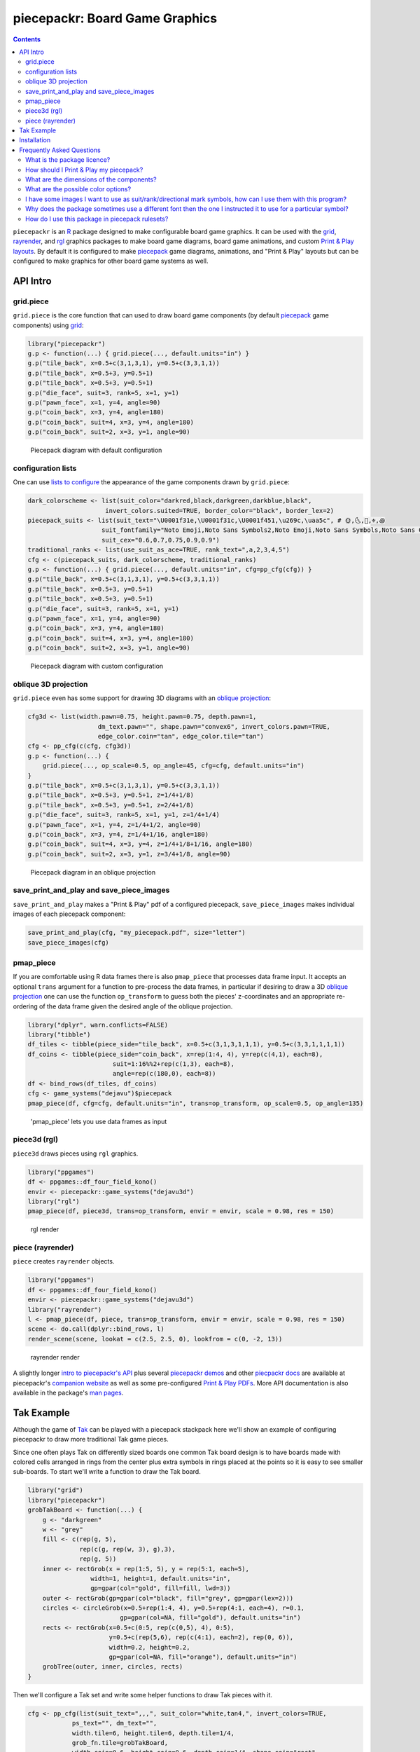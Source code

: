 piecepackr: Board Game Graphics
===============================

.. image:: https://www.r-pkg.org/badges/version/piecepackr
    :target: https://cran.r-project.org/package=piecepackr
    :alt: CRAN Status Badge

.. image:: https://travis-ci.org/piecepackr/piecepackr.png?branch=master
    :target: https://travis-ci.org/piecepackr/piecepackr
    :alt: Build Status

.. image:: https://ci.appveyor.com/api/projects/status/github/piecepackr/piecepackr?branch=master&svg=true 
    :target: https://ci.appveyor.com/project/piecepackr/piecepackr
    :alt: AppVeyor Build Status

.. image:: https://img.shields.io/codecov/c/github/piecepackr/piecepackr/master.svg
    :target: https://codecov.io/github/piecepackr/piecepackr?branch=master
    :alt: Coverage Status

.. image:: https://www.repostatus.org/badges/latest/active.svg
   :alt: Project Status: Active – The project has reached a stable, usable state and is being actively developed.
   :target: https://www.repostatus.org/#active

.. _piecepack: http://www.ludism.org/ppwiki/HomePage

.. _grid: https://www.rdocumentation.org/packages/grid

.. _rayrender: https://www.rdocumentation.org/packages/rayrender

.. _rgl: https://www.rdocumentation.org/packages/rgl

.. _R: https://www.r-project.org/

.. _Print & Play layouts: https://trevorldavis.com/piecepackr/pages/print-and-play-pdfs.html

.. _man pages: https://rdrr.io/github/piecepackr/piecepackr/man/

.. _oblique projection: https://trevorldavis.com/piecepackr/3d-projections.html

.. contents::



``piecepackr`` is an R_ package designed to make configurable board game graphics.  It can be used with the grid_, rayrender_, and rgl_ graphics packages to make board game diagrams, board game animations, and custom `Print & Play layouts`_.    By default it is configured to make piecepack_ game diagrams, animations, and "Print & Play" layouts but can be configured to make graphics for other board game systems as well.

API Intro
---------

grid.piece
~~~~~~~~~~

``grid.piece`` is the core function that can used to draw board game components (by default piecepack_ game components) using grid_:


.. sourcecode:: r
    

    library("piecepackr")
    g.p <- function(...) { grid.piece(..., default.units="in") }
    g.p("tile_back", x=0.5+c(3,1,3,1), y=0.5+c(3,3,1,1))
    g.p("tile_back", x=0.5+3, y=0.5+1)
    g.p("tile_back", x=0.5+3, y=0.5+1)
    g.p("die_face", suit=3, rank=5, x=1, y=1)
    g.p("pawn_face", x=1, y=4, angle=90)
    g.p("coin_back", x=3, y=4, angle=180)
    g.p("coin_back", suit=4, x=3, y=4, angle=180)
    g.p("coin_back", suit=2, x=3, y=1, angle=90)

.. figure:: man/figures/README-intro1-1.png
    :alt: Piecepack diagram with default configuration

    Piecepack diagram with default configuration

configuration lists
~~~~~~~~~~~~~~~~~~~

One can use `lists to configure <https://trevorldavis.com/piecepackr/configuration-lists.html>`_ the appearance of the game components drawn by ``grid.piece``:


.. sourcecode:: r
    

    dark_colorscheme <- list(suit_color="darkred,black,darkgreen,darkblue,black",
                         invert_colors.suited=TRUE, border_color="black", border_lex=2)
    piecepack_suits <- list(suit_text="\U0001f31e,\U0001f31c,\U0001f451,\u269c,\uaa5c", # 🌞,🌜,👑,⚜,꩜
                        suit_fontfamily="Noto Emoji,Noto Sans Symbols2,Noto Emoji,Noto Sans Symbols,Noto Sans Cham",
                        suit_cex="0.6,0.7,0.75,0.9,0.9")
    traditional_ranks <- list(use_suit_as_ace=TRUE, rank_text=",a,2,3,4,5")
    cfg <- c(piecepack_suits, dark_colorscheme, traditional_ranks)
    g.p <- function(...) { grid.piece(..., default.units="in", cfg=pp_cfg(cfg)) }
    g.p("tile_back", x=0.5+c(3,1,3,1), y=0.5+c(3,3,1,1))
    g.p("tile_back", x=0.5+3, y=0.5+1)
    g.p("tile_back", x=0.5+3, y=0.5+1)
    g.p("die_face", suit=3, rank=5, x=1, y=1)
    g.p("pawn_face", x=1, y=4, angle=90)
    g.p("coin_back", x=3, y=4, angle=180)
    g.p("coin_back", suit=4, x=3, y=4, angle=180)
    g.p("coin_back", suit=2, x=3, y=1, angle=90)

.. figure:: man/figures/README-config-1.png
    :alt: Piecepack diagram with custom configuration

    Piecepack diagram with custom configuration

oblique 3D projection
~~~~~~~~~~~~~~~~~~~~~

``grid.piece`` even has some support for drawing 3D diagrams with an `oblique projection`_:


.. sourcecode:: r
    

    cfg3d <- list(width.pawn=0.75, height.pawn=0.75, depth.pawn=1, 
                       dm_text.pawn="", shape.pawn="convex6", invert_colors.pawn=TRUE,
                       edge_color.coin="tan", edge_color.tile="tan")
    cfg <- pp_cfg(c(cfg, cfg3d))
    g.p <- function(...) { 
        grid.piece(..., op_scale=0.5, op_angle=45, cfg=cfg, default.units="in") 
    }
    g.p("tile_back", x=0.5+c(3,1,3,1), y=0.5+c(3,3,1,1))
    g.p("tile_back", x=0.5+3, y=0.5+1, z=1/4+1/8)
    g.p("tile_back", x=0.5+3, y=0.5+1, z=2/4+1/8)
    g.p("die_face", suit=3, rank=5, x=1, y=1, z=1/4+1/4)
    g.p("pawn_face", x=1, y=4, z=1/4+1/2, angle=90)
    g.p("coin_back", x=3, y=4, z=1/4+1/16, angle=180)
    g.p("coin_back", suit=4, x=3, y=4, z=1/4+1/8+1/16, angle=180)
    g.p("coin_back", suit=2, x=3, y=1, z=3/4+1/8, angle=90)

.. figure:: man/figures/README-proj-1.png
    :alt: Piecepack diagram in an oblique projection

    Piecepack diagram in an oblique projection

save_print_and_play and save_piece_images
~~~~~~~~~~~~~~~~~~~~~~~~~~~~~~~~~~~~~~~~~

``save_print_and_play`` makes a "Print & Play" pdf of a configured piecepack, ``save_piece_images`` makes individual images of each piecepack component:

.. code:: r

   save_print_and_play(cfg, "my_piecepack.pdf", size="letter")
   save_piece_images(cfg)

pmap_piece
~~~~~~~~~~

If you are comfortable using R data frames there is also ``pmap_piece`` that processes data frame input.  It accepts an optional ``trans`` argument for a function to pre-process the data frames, in particular if desiring to draw a 3D `oblique projection`_ one can use the function ``op_transform`` to guess both the pieces' z-coordinates and an appropriate re-ordering of the data frame given the desired angle of the oblique projection.


.. sourcecode:: r
    

    library("dplyr", warn.conflicts=FALSE)
    library("tibble")
    df_tiles <- tibble(piece_side="tile_back", x=0.5+c(3,1,3,1,1,1), y=0.5+c(3,3,1,1,1,1))
    df_coins <- tibble(piece_side="coin_back", x=rep(1:4, 4), y=rep(c(4,1), each=8),
                           suit=1:16%%2+rep(c(1,3), each=8),
                           angle=rep(c(180,0), each=8))
    df <- bind_rows(df_tiles, df_coins)
    cfg <- game_systems("dejavu")$piecepack
    pmap_piece(df, cfg=cfg, default.units="in", trans=op_transform, op_scale=0.5, op_angle=135)

.. figure:: man/figures/README-pmap-1.png
    :alt: 'pmap_piece' lets you use data frames as input

    'pmap_piece' lets you use data frames as input

piece3d (rgl)
~~~~~~~~~~~~~

``piece3d`` draws pieces using ``rgl`` graphics.

.. code:: r

    library("ppgames")
    df <- ppgames::df_four_field_kono()
    envir <- piecepackr::game_systems("dejavu3d")
    library("rgl")
    pmap_piece(df, piece3d, trans=op_transform, envir = envir, scale = 0.98, res = 150)

.. figure:: https://trevorldavis.com/share/piecepack/rgl_snapshot.png
    :alt: rgl render

    rgl render

piece (rayrender)
~~~~~~~~~~~~~~~~~

``piece`` creates ``rayrender`` objects.

.. code:: r

    library("ppgames")
    df <- ppgames::df_four_field_kono()
    envir <- piecepackr::game_systems("dejavu3d")
    library("rayrender")
    l <- pmap_piece(df, piece, trans=op_transform, envir = envir, scale = 0.98, res = 150)
    scene <- do.call(dplyr::bind_rows, l)
    render_scene(scene, lookat = c(2.5, 2.5, 0), lookfrom = c(0, -2, 13))

.. figure:: https://trevorldavis.com/share/piecepack/3d_render.png
    :alt: rayrender render

    rayrender render

A slightly longer `intro to piecepackr's API <https://trevorldavis.com/piecepackr/intro-to-piecepackrs-api.html>`_ plus several `piecepackr demos <https://trevorldavis.com/piecepackr/category/demos.html>`_ and other `piecpackr docs <https://trevorldavis.com/piecepackr/category/docs.html>`_ are available at piecepackr's `companion website <https://trevorldavis.com/piecepackr/>`_ as well as some pre-configured `Print & Play PDFs <https://trevorldavis.com/piecepackr/pages/print-and-play-pdfs.html>`_.  More API documentation is also available in the package's `man pages`_.

Tak Example
-----------

Although the game of `Tak <https://en.wikipedia.org/wiki/Tak_(game)>`_ can be played with a piecepack stackpack here we'll show an example of configuring piecepackr to draw more traditional Tak game pieces.

Since one often plays Tak on differently sized boards one common Tak board design is to have boards made with colored cells arranged in rings from the center plus extra symbols in rings placed at the points so it is easy to see smaller sub-boards.  To start we'll write a function to draw the Tak board.


.. sourcecode:: r
    

    library("grid")
    library("piecepackr")
    grobTakBoard <- function(...) {
        g <- "darkgreen"
        w <- "grey"
        fill <- c(rep(g, 5),
                  rep(c(g, rep(w, 3), g),3),
                  rep(g, 5))
        inner <- rectGrob(x = rep(1:5, 5), y = rep(5:1, each=5),
                     width=1, height=1, default.units="in", 
                     gp=gpar(col="gold", fill=fill, lwd=3))
        outer <- rectGrob(gp=gpar(col="black", fill="grey", gp=gpar(lex=2)))
        circles <- circleGrob(x=0.5+rep(1:4, 4), y=0.5+rep(4:1, each=4), r=0.1, 
                             gp=gpar(col=NA, fill="gold"), default.units="in")
        rects <- rectGrob(x=0.5+c(0:5, rep(c(0,5), 4), 0:5), 
                          y=0.5+c(rep(5,6), rep(c(4:1), each=2), rep(0, 6)),
                          width=0.2, height=0.2,
                          gp=gpar(col=NA, fill="orange"), default.units="in")
        grobTree(outer, inner, circles, rects)
    }


Then we'll configure a Tak set and write some helper functions to draw Tak pieces with it.


.. sourcecode:: r
    

    cfg <- pp_cfg(list(suit_text=",,,", suit_color="white,tan4,", invert_colors=TRUE,
                ps_text="", dm_text="",
                width.tile=6, height.tile=6, depth.tile=1/4,
                grob_fn.tile=grobTakBoard,
                width.coin=0.6, height.coin=0.6, depth.coin=1/4, shape.coin="rect",
                width.saucer=0.6, height.saucer=1/4, depth.saucer=0.6, 
                shape.saucer="rect", mat_width.saucer=0,
                width.pawn=0.5, height.pawn=0.5, depth.pawn=0.8, shape.pawn="circle",
                edge_color="white,tan4", border_lex=2,
                edge_color.tile="tan", border_color.tile="black"))
    g.p <- function(...) { 
        grid.piece(..., op_scale=0.7, op_angle=45, cfg=cfg, default.units="in")
    }
    draw_tak_board <- function(x, y) { 
        g.p("tile_back", x=x+0.5, y=y+0.5) 
    }
    draw_flat_stone <- function(x, y, suit=1) { 
        z <- 1/4*seq(along=suit)+1/8
        g.p("coin_back", x=x+0.5, y=y+0.5, z=z, suit=suit)
    }
    draw_standing_stone <- function(x, y, suit=1, n_beneath=0, angle=0) {
        z <- (n_beneath+1)*1/4+0.3
        g.p("saucer_face", x=x+0.5, y=y+0.5, z=z, suit=suit, angle=angle)
    }
    draw_capstone <- function(x, y, suit=1, n_beneath=0) {
        z <- (n_beneath+1)*1/4+0.4
        g.p("pawn_back", x=x+0.5, y=y+0.5, z=z, suit=suit)
    }


Then we'll draw an example Tak game diagram:


.. sourcecode:: r
    

    pushViewport(viewport(width=inch(6), height=inch(6)))
    draw_tak_board(3, 3)
    draw_flat_stone(1, 1, 1)
    draw_flat_stone(1, 2, 2)
    draw_flat_stone(2, 4, 1)
    draw_capstone(2, 4, 2, n_beneath=1)
    draw_flat_stone(2, 5, 2)
    draw_flat_stone(3, 4, 1:2)
    draw_flat_stone(3, 3, c(2,1,1,2))
    draw_flat_stone(3, 2, 1:2)
    draw_flat_stone(3, 1, 2)
    draw_standing_stone(4, 2, 2, angle=90)
    draw_flat_stone(5, 2, 1)
    draw_capstone(5, 3, 1)
    popViewport()

.. figure:: man/figures/README-diagram-1.png
    :alt: Tak game diagram

    Tak game diagram

Installation
------------

To install the last version released on CRAN use the following command in R_:

.. code:: r

    install.packages("piecepackr")


To install the development version use the following commands:

.. code:: r

   install.packages("remotes")
   remotes::install_github("piecepackr/piecepackr")

The default piecepackr configuration should work out on the box on most modern OSes including Windows without the user needing to mess with their system fonts.  However if you wish to use advanced piecepackr configurations you'll need to install additional Unicode fonts and Windows users are highly recommended to use and install piecepackr on "Ubuntu on Bash on Windows" if planning on using Unicode symbols from multiple fonts.  The following bash commands will give you a good selection of fonts (Noto, Quivira, and Dejavu) on Ubuntu:

.. code:: bash

    sudo apt install fonts-dejavu fonts-noto 
    fonts_dir=${XDG_DATA_HOME:="$HOME/.local/share"}/fonts
    curl -O http://www.quivira-font.com/files/Quivira.otf
    mv Quivira.otf $fonts_dir/
    curl -O https://noto-website-2.storage.googleapis.com/pkgs/NotoEmoji-unhinted.zip
    unzip NotoEmoji-unhinted.zip NotoEmoji-Regular.ttf
    mv NotoEmoji-Regular.ttf $fonts_dir/
    rm NotoEmoji-unhinted.zip

**Note**  ``piecpackr`` works best if the version of R installed was compiled with support for Cairo and fortunately this is typically the case.  One can confirm if this is true via R's ``capabilities`` function:

.. code:: r

   > capabilities("cairo")
   cairo
    TRUE

Also although most users won't need them ``piecpackr`` contains utility functions that depend on the system dependencies ``ghostscript`` and ``poppler-utils``:

1. ``save_print_and_play`` will embed additional metadata into the pdf if ``ghostscript`` is available.
2. ``get_embedded_font`` (a debugging helper function) needs ``pdffonts`` (usually found in ``poppler-utils``)

You can install these utilities on Ubuntu with

.. code:: bash

    sudo apt install ghostscript poppler-utils

Frequently Asked Questions
--------------------------

What is the package licence?
~~~~~~~~~~~~~~~~~~~~~~~~~~~~

This software package is released under a `Creative Commons Attribution-ShareAlike 4.0 International license (CC BY-SA 4.0) <https://creativecommons.org/licenses/by-sa/4.0/>`_.  This license is compatible with version 3 of the GNU Public License (GPL-3).

How should I Print & Play my piecepack?
~~~~~~~~~~~~~~~~~~~~~~~~~~~~~~~~~~~~~~~

The Print-and-Play pdf's produced by the ``save_print_and_play`` function can be configured in two different ways:

single-sided
    Print single-sided on label paper, cut out the labels, and apply to components (in the material of your choice) or print single-sided on paper(board), apply adhesive to the back, fold over in half "hot-dog-style", and cut out the components.  One will need to to some additional folding and application of adhesive/tape in order to construct the dice, pawns, and pyramids.  One can build more dice/pawns/pawn belts if you cut them out *before* folding the paper(board) in half but if you don't do so you should still have all the "standard" piecepack components.

double-sided
    Print double-sided on paper(board) and cut out the components.  One will need to do some additional folding and application of adhesive/tape in order to construct the dice, pawns, and pyramids.

The `Piecepack Wiki <http://www.ludism.org/ppwiki/HomePage>`_ has a page on `making piecepacks <http://www.ludism.org/ppwiki/MakingPiecepacks>`_. The BoardGameGeek `Print-and-Play Wiki <https://boardgamegeek.com/wiki/page/Print_and_Play_Games#>`_ also has lots of good info like how to `quickly make coins uisng an arch punch <https://boardgamegeek.com/thread/507240/making-circular-tokens-and-counters-arch-punch>`_.  

**Warning:**  Generally it is advisable to uncheck 'fit to size' when printing PDF files otherwise your components maybe re-sized by the printer.

What are the dimensions of the components?
~~~~~~~~~~~~~~~~~~~~~~~~~~~~~~~~~~~~~~~~~~

Although one can use the API to make layouts with components of different sizes the default print-and-play pdf's draw components of the following size which (except for the pawns and non-standard "pawn belts") matches the traditional `Mesomorph piecepack dimensions <http://www.piecepack.org/Anatomy.html>`_ if one uses the default component shapes and sizes:

- tiles (default "rect") are drawn into a 2" by 2" square 
- coins (default "circle") are drawn into a ¾" by ¾" square
- dice (default "rect") faces are drawn into a ½" by ½" square
- pawn sides (default "halma") are drawn into a ½" by ⅞" rectangle
- "pawn belts" (default "rect") are drawn into a ¾π" by ½" rectangle
- "pawn saucers" (default "circle") are drawn into a ⅞" by ⅞" square
       
Components are drawn into rectangular drawing spaces (which are always squares except for pawn components).  The program allows one to customize piecepack component shapes.  If a components shape is ``rect`` it will fill up the entire rectangular drawing space, if it is a ``circle`` then the rectangular drawing space will be circumscribed around the circle.  If a components shape is a ``convex#`` or ``concave#``  where ``#`` is the number of exterior vertices then the rectangular drawing space will be circumscribed around a circle that will be circumscribed around that convex/concave polygon.  The rectangular drawing space also is circumscribed around the special ``halma``, ``kite``, and ``pyramid`` shapes.

**Warning:**  Generally it is advisable to uncheck 'fit to size' when printing PDF files otherwise your components maybe re-sized by the printer.

What are the possible color options?
~~~~~~~~~~~~~~~~~~~~~~~~~~~~~~~~~~~~

You can specify colors either by `RGB hex color codes <http://www.color-hex.com/>`_ or `R color strings <http://www.stat.columbia.edu/~tzheng/files/Rcolor.pdf>`_.  "transparent" is a color option which does what you'd expect it to (if used for something other than the background color will render the element effectively invisible).  **Warning:** you shouldn't mix "transparent" backgrounds with the ``invert_colors`` options.

I have some images I want to use as suit/rank/directional mark symbols, how can I use them with this program?
~~~~~~~~~~~~~~~~~~~~~~~~~~~~~~~~~~~~~~~~~~~~~~~~~~~~~~~~~~~~~~~~~~~~~~~~~~~~~~~~~~~~~~~~~~~~~~~~~~~~~~~~~~~~~

There are a couple of approaches one can take:

1. Take them and put them into a font.  `FontForge <https://fontforge.github.io/en-US/>`_ is a popular open-source program suitable for this task.  `fontcustom <https://github.com/FontCustom/fontcustom>`_ is a popular command-line wrapper around FontForge.  You may need to convert your images from one format to another format first.  To guarantee dispatch by ``fontconfig`` you might want to put the symbols in a part of the "Private Use Area" of Unicode not used by any other fonts on your system.  If you do that you won't need to specify your font otherwise you'll need to configure the ``suit_symbols_font``, ``rank_symbols_font``, and/or ``dm_font`` options.
2. Write a custom grob function to insert the desired symbols using functions like ``grid``'s ``rasterGrob`` or ``grImport2``'s ``pictureGrob``.

Why does the package sometimes use a different font then the one I instructed it to use for a particular symbol?
~~~~~~~~~~~~~~~~~~~~~~~~~~~~~~~~~~~~~~~~~~~~~~~~~~~~~~~~~~~~~~~~~~~~~~~~~~~~~~~~~~~~~~~~~~~~~~~~~~~~~~~~~~~~~~~~

The program uses ``Cairo`` which uses ``fontconfig`` to select fonts.  ``fontconfig`` picks what it thinks is the 'best' font and sometimes it annoyingly decides that the font to use for a particular symbol is not the one you asked it to use.  (although sometimes the symbol it chooses instead still looks nice in which case maybe you shouldn't sweat it).  It is hard but not impossible to `configure which fonts <https://eev.ee/blog/2015/05/20/i-stared-into-the-fontconfig-and-the-fontconfig-stared-back-at-me/>`_ are dispatched by fontconfig.  A perhaps easier way to guarantee your symbols will be dispatched would be to either make a new font and re-assign the symbols to code points in the Unicode "Private Use Area" that aren't used by any other font on your system or to simply temporarily move (or permanently delete) from your system font folders the undesired fonts that ``fontconfig`` chooses over your requested fonts::

    # temporarily force fontconfig to use Noto Emoji instead of Noto Color Emoji in my piecepacks on Ubuntu 18.04
    $ sudo mv /usr/share/fonts/truetype/noto/NotoColorEmoji.ttf ~/
    ## Make some piecepacks
    $ sudo mv ~/NotoColorEmoji.ttf /usr/share/fonts/truetype/noto/

Also as a sanity check use the command-line tool ``fc-match`` to make sure you specified your font correctly in the first place (i.e. ``fc-match "Noto Sans"`` on my system returns "Noto Sans" but ``fc-match "Sans Noto"`` returns "DejaVu Sans" and not "Noto Sans" as one may have expected).    To help determine which fonts are actually being embedded you can use the ``get_embedded_font`` function:

.. code:: r

    fonts <- c('Noto Sans Symbols2', 'Noto Emoji', 'sans')
    chars <- c('♥', '♠', '♣', '♦', '🌞' ,'🌜' ,'꩜')
    get_embedded_font(fonts, chars)

::

           requested_font            embedded_font char
    1  Noto Sans Symbols2 NotoSansSymbols2-Regular    ♥
    2  Noto Sans Symbols2 NotoSansSymbols2-Regular    ♠
    3  Noto Sans Symbols2 NotoSansSymbols2-Regular    ♣
    4  Noto Sans Symbols2 NotoSansSymbols2-Regular    ♦
    5  Noto Sans Symbols2                NotoEmoji    🌞
    6  Noto Sans Symbols2                NotoEmoji    🌜
    7  Noto Sans Symbols2     NotoSansCham-Regular    ꩜
    8          Noto Emoji                NotoEmoji    ♥
    9          Noto Emoji                NotoEmoji    ♠
    10         Noto Emoji                NotoEmoji    ♣
    11         Noto Emoji                NotoEmoji    ♦
    12         Noto Emoji                NotoEmoji    🌞
    13         Noto Emoji                NotoEmoji    🌜
    14         Noto Emoji     NotoSansCham-Regular    ꩜
    15               sans                    Arimo    ♥
    16               sans                    Arimo    ♠
    17               sans                    Arimo    ♣
    18               sans                    Arimo    ♦
    19               sans                NotoEmoji    🌞
    20               sans                NotoEmoji    🌜
    21               sans     NotoSansCham-Regular    ꩜

How do I use this package in piecepack rulesets?
~~~~~~~~~~~~~~~~~~~~~~~~~~~~~~~~~~~~~~~~~~~~~~~~

There are two main ways that this package could be used to help make piecepack rulesets:

1) The ``save_piece_images`` function makes individual images of components.  By default it makes them in the svg formats with rotations of 0 degrees but with configuration can also make them in the bmp, jpeg, pdf, png, ps, and tiff formats as well as 90, 180, and 270 degree rotations.  These can be directly inserted into your ruleset or even used to build diagrams with the aid of a graphics editor program.  An example filename is ``tile_face_s1_r5_t180.pdf`` where ``tile`` is the component, ``face`` is the side, ``s1`` indicates it was the first suit, ``r5`` indicates it was the 5th rank, ``t180`` indicates it was rotated 180 degrees, and ``pdf`` indicates it is a pdf image.
2) This R package can be directly used with the ``grid`` graphics library in R to make diagrams.  The important function for diagram drawing exported by the ``piecepack`` R package is ``grid.piece`` (or alternatives like ``pmap_piece``) which draws piecepack components to the graphics device.  The `ppgames <https://github.com/piecepackr/ppgames>`_ R package has code for several `game diagram examples <https://trevorldavis.com/piecepackr/tag/ppgames.html>`_.  One can also use this package to `make animations <https://trevorldavis.com/piecepackr/animations.html>`__.
